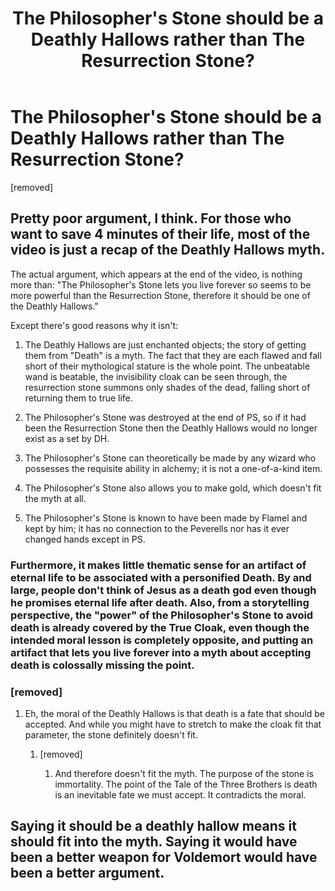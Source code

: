 #+TITLE: The Philosopher's Stone should be a Deathly Hallows rather than The Resurrection Stone?

* The Philosopher's Stone should be a Deathly Hallows rather than The Resurrection Stone?
:PROPERTIES:
:Score: 1
:DateUnix: 1593870781.0
:DateShort: 2020-Jul-04
:FlairText: Discussion
:END:
[removed]


** Pretty poor argument, I think. For those who want to save 4 minutes of their life, most of the video is just a recap of the Deathly Hallows myth.

The actual argument, which appears at the end of the video, is nothing more than: "The Philosopher's Stone lets you live forever so seems to be more powerful than the Resurrection Stone, therefore it should be one of the Deathly Hallows."

Except there's good reasons why it isn't:

1. The Deathly Hallows are just enchanted objects; the story of getting them from "Death" is a myth. The fact that they are each flawed and fall short of their mythological stature is the whole point. The unbeatable wand is beatable, the invisibility cloak can be seen through, the resurrection stone summons only shades of the dead, falling short of returning them to true life.

2. The Philosopher's Stone was destroyed at the end of PS, so if it had been the Resurrection Stone then the Deathly Hallows would no longer exist as a set by DH.

3. The Philosopher's Stone can theoretically be made by any wizard who possesses the requisite ability in alchemy; it is not a one-of-a-kind item.

4. The Philosopher's Stone also allows you to make gold, which doesn't fit the myth at all.

5. The Philosopher's Stone is known to have been made by Flamel and kept by him; it has no connection to the Peverells nor has it ever changed hands except in PS.
:PROPERTIES:
:Author: Taure
:Score: 14
:DateUnix: 1593871872.0
:DateShort: 2020-Jul-04
:END:

*** Furthermore, it makes little thematic sense for an artifact of eternal life to be associated with a personified Death. By and large, people don't think of Jesus as a death god even though he promises eternal life after death. Also, from a storytelling perspective, the "power" of the Philosopher's Stone to avoid death is already covered by the True Cloak, even though the intended moral lesson is completely opposite, and putting an artifact that lets you live forever into a myth about accepting death is colossally missing the point.
:PROPERTIES:
:Author: kenneth1221
:Score: 3
:DateUnix: 1593881899.0
:DateShort: 2020-Jul-04
:END:


*** [removed]
:PROPERTIES:
:Score: -1
:DateUnix: 1593874961.0
:DateShort: 2020-Jul-04
:END:

**** Eh, the moral of the Deathly Hallows is that death is a fate that should be accepted. And while you might have to stretch to make the cloak fit that parameter, the stone definitely doesn't fit.
:PROPERTIES:
:Author: Ash_Lestrange
:Score: 2
:DateUnix: 1593879617.0
:DateShort: 2020-Jul-04
:END:

***** [removed]
:PROPERTIES:
:Score: -1
:DateUnix: 1593880289.0
:DateShort: 2020-Jul-04
:END:

****** And therefore doesn't fit the myth. The purpose of the stone is immortality. The point of the Tale of the Three Brothers is death is an inevitable fate we must accept. It contradicts the moral.
:PROPERTIES:
:Author: Ash_Lestrange
:Score: 2
:DateUnix: 1593882903.0
:DateShort: 2020-Jul-04
:END:


** Saying it should be a deathly hallow means it should fit into the myth. Saying it would have been a better weapon for Voldemort would have been a better argument.
:PROPERTIES:
:Author: jmk729
:Score: 1
:DateUnix: 1593879970.0
:DateShort: 2020-Jul-04
:END:

